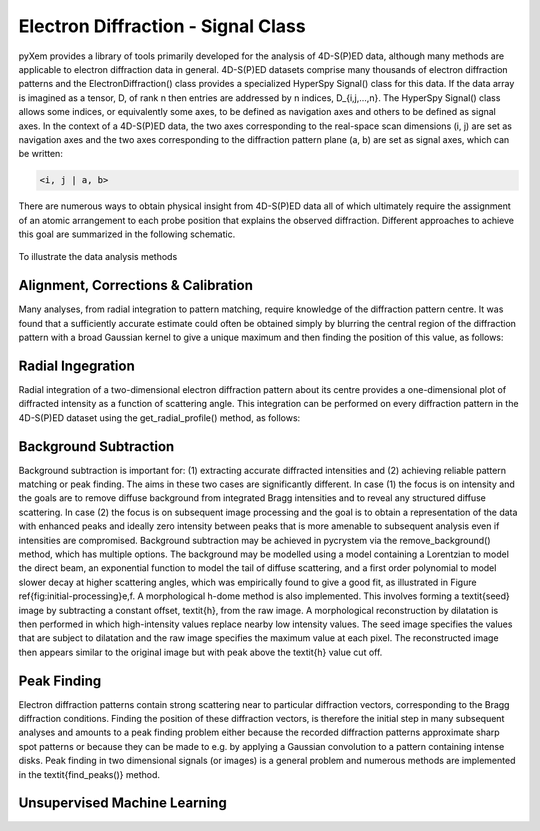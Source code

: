 Electron Diffraction - Signal Class
===================================

pyXem provides a library of tools primarily developed for the analysis of
4D-S(P)ED data, although many methods are applicable to electron diffraction
data in general. 4D-S(P)ED datasets comprise many thousands of electron
diffraction patterns and the ElectronDiffraction() class provides a specialized
HyperSpy Signal() class for this data. If the data array is imagined as a
tensor, D, of rank n then entries are addressed by n indices, D_{i,j,...,n}.
The HyperSpy Signal() class allows some indices, or equivalently some axes, to
be defined as navigation axes and others to be defined as signal axes. In the
context of a 4D-S(P)ED data, the two axes corresponding to the real-space scan
dimensions (i, j) are set as navigation axes and the two axes corresponding to
the diffraction pattern plane (a, b) are set as signal axes, which can be
written:

.. code-block:: python

    <i, j | a, b>

There are numerous ways to obtain physical insight from 4D-S(P)ED data all of
which ultimately require the assignment of an atomic arrangement to each probe
position that explains the observed diffraction. Different approaches to achieve
this goal are summarized in the following schematic.

.. figure:: images/sed_analysis_scheme.png

To illustrate the data analysis methods

.. figure:: images/model_system.png


Alignment, Corrections & Calibration
------------------------------------



Many analyses, from radial integration to pattern matching, require knowledge of
the diffraction pattern centre. It was found that a sufficiently accurate
estimate could often be obtained simply by blurring the central region of the
diffraction pattern with a broad Gaussian kernel to give a unique maximum and
then finding the position of this value, as follows:

Radial Ingegration
------------------

Radial integration of a two-dimensional electron diffraction pattern about its
centre provides a one-dimensional plot of diffracted intensity as a function of
scattering angle. This integration can be performed on every diffraction pattern
in the 4D-S(P)ED dataset using the get_radial_profile() method, as follows:

Background Subtraction
----------------------

Background subtraction is important for: (1) extracting accurate diffracted
intensities and (2) achieving reliable pattern matching or peak finding. The aims
in these two cases are significantly different. In case (1) the focus is on
intensity and the goals are to remove diffuse background from integrated Bragg
intensities and to reveal any structured diffuse scattering. In case (2) the
focus is on subsequent image processing and the goal is to obtain a representation
of the data with enhanced peaks and ideally zero intensity between peaks that is
more amenable to subsequent analysis even if intensities are compromised.
Background subtraction may be achieved in pycrystem via the remove_background()
method, which has multiple options. The background may be modelled using a model
containing a Lorentzian to model the direct beam, an exponential function to model
the tail of diffuse scattering, and a first order polynomial to model slower decay
at higher scattering angles, which was empirically found to give a good fit, as
illustrated in Figure \ref{fig:initial-processing}e,f. A morphological h-dome
method is also implemented. This involves forming a \textit{seed} image by
subtracting a constant offset, \textit{h}, from the raw image. A morphological
reconstruction by dilatation is then performed in which high-intensity values
replace nearby low intensity values. The seed image specifies the values that are
subject to dilatation and the raw image specifies the maximum value at each pixel.
The reconstructed image then appears similar to the original image but with peak
above the \textit{h} value cut off.

Peak Finding
------------

Electron diffraction patterns contain strong scattering near to particular
diffraction vectors, corresponding to the Bragg diffraction conditions. Finding
the position of these diffraction vectors, is therefore the initial step in many
subsequent analyses and amounts to a peak finding problem either because the
recorded diffraction patterns approximate sharp spot patterns or because they
can be made to e.g. by applying a Gaussian convolution to a pattern containing
intense disks. Peak finding in two dimensional signals (or images) is a general
problem and numerous methods are implemented in the \textit{find\_peaks()} method.

Unsupervised Machine Learning
-----------------------------
